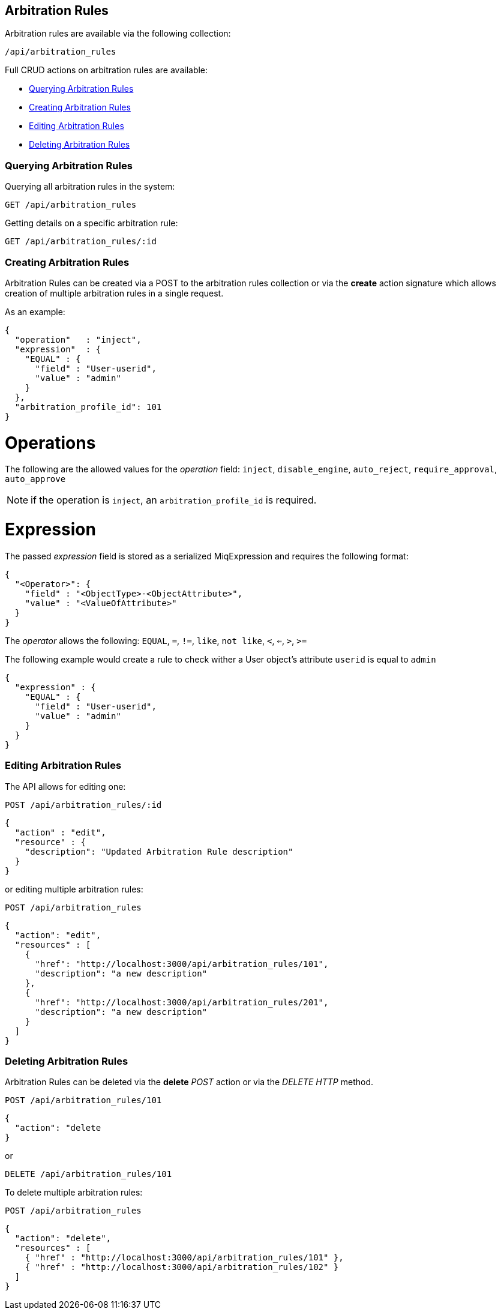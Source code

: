 [[arbitration-rules]]
== Arbitration Rules

Arbitration rules are available via the following collection:

[source,data]
----
/api/arbitration_rules
----

Full CRUD actions on arbitration rules are available:

* link:#querying-arbitration-rules[Querying Arbitration Rules]
* link:#creating-arbitration-rules[Creating Arbitration Rules]
* link:#editing-arbitration-rules[Editing Arbitration Rules]
* link:#deleting-arbitration-rules[Deleting Arbitration Rules]

[[querying-arbitration-rules]]
=== Querying Arbitration Rules

Querying all arbitration rules in the system:

----
GET /api/arbitration_rules
----

Getting details on a specific arbitration rule:

----
GET /api/arbitration_rules/:id
----


[[creating-arbitration-rules]]
=== Creating Arbitration Rules

Arbitration Rules can be created via a POST to the arbitration rules collection
or via the *create* action signature which allows creation of multiple
arbitration rules in a single request.

As an example:
[source,json]
----
{
  "operation"   : "inject",
  "expression"  : {
    "EQUAL" : {
      "field" : "User-userid",
      "value" : "admin"
    }
  },
  "arbitration_profile_id": 101
}
----

= Operations
The following are the allowed values for the _operation_ field:
`inject`, `disable_engine`, `auto_reject`, `require_approval`, `auto_approve`

[NOTE]
=====
if the operation is `inject`, an `arbitration_profile_id` is required.
=====

= Expression
The passed _expression_ field is stored as a serialized MiqExpression and requires
the following format:
[source,json]
----
{
  "<Operator>": {
    "field" : "<ObjectType>-<ObjectAttribute>",
    "value" : "<ValueOfAttribute>"
  }
}
----

The _operator_ allows the following:
`EQUAL`, `=`, `!=`, `like`, `not like`, `<`, `<=`, `>`, `>=`

The following example would create a rule to check wither a User object's attribute `userid` is equal to `admin`
[source,json]
----
{
  "expression" : {
    "EQUAL" : {
      "field" : "User-userid",
      "value" : "admin"
    }
  }
}
----

=== Editing Arbitration Rules
The API allows for editing one:
----
POST /api/arbitration_rules/:id
----

[source,json]
----
{
  "action" : "edit",
  "resource" : {
    "description": "Updated Arbitration Rule description"
  }
}
----

or editing multiple arbitration rules:

----
POST /api/arbitration_rules
----

[source,json]
----
{
  "action": "edit",
  "resources" : [
    {
      "href": "http://localhost:3000/api/arbitration_rules/101",
      "description": "a new description"
    },
    {
      "href": "http://localhost:3000/api/arbitration_rules/201",
      "description": "a new description"
    }
  ]
}
----

[[deleting-arbitration-rules]]
=== Deleting Arbitration Rules

Arbitration Rules can be deleted via the *delete* _POST_ action or via the _DELETE HTTP_ method.

----
POST /api/arbitration_rules/101
----

[source,json]
----
{
  "action": "delete
}
----

or

----
DELETE /api/arbitration_rules/101
----

To delete multiple arbitration rules:

----
POST /api/arbitration_rules
----

[source,json]
----
{
  "action": "delete",
  "resources" : [
    { "href" : "http://localhost:3000/api/arbitration_rules/101" },
    { "href" : "http://localhost:3000/api/arbitration_rules/102" }
  ]
}
----
